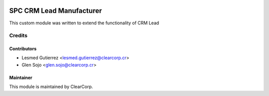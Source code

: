 .. image:: https://img.shields.io/badge/licence-AGPL--3-blue.svg
   :target: http://www.gnu.org/licenses/agpl-3.0-standalone.html
   :alt: License: AGPL-3

=========================
SPC CRM Lead Manufacturer
=========================

This custom module was written to extend the functionality of CRM Lead

Credits
=======

Contributors
------------

* Lesmed Gutierrez <lesmed.gutierrez@clearcorp.cr>
* Glen Sojo <glen.sojo@clearcorp.cr>


Maintainer
----------

.. image:: https://avatars0.githubusercontent.com/u/7594691?v=3&s=200
   :alt: ClearCorp
   :target: http://clearcorp.cr

This module is maintained by ClearCorp.
